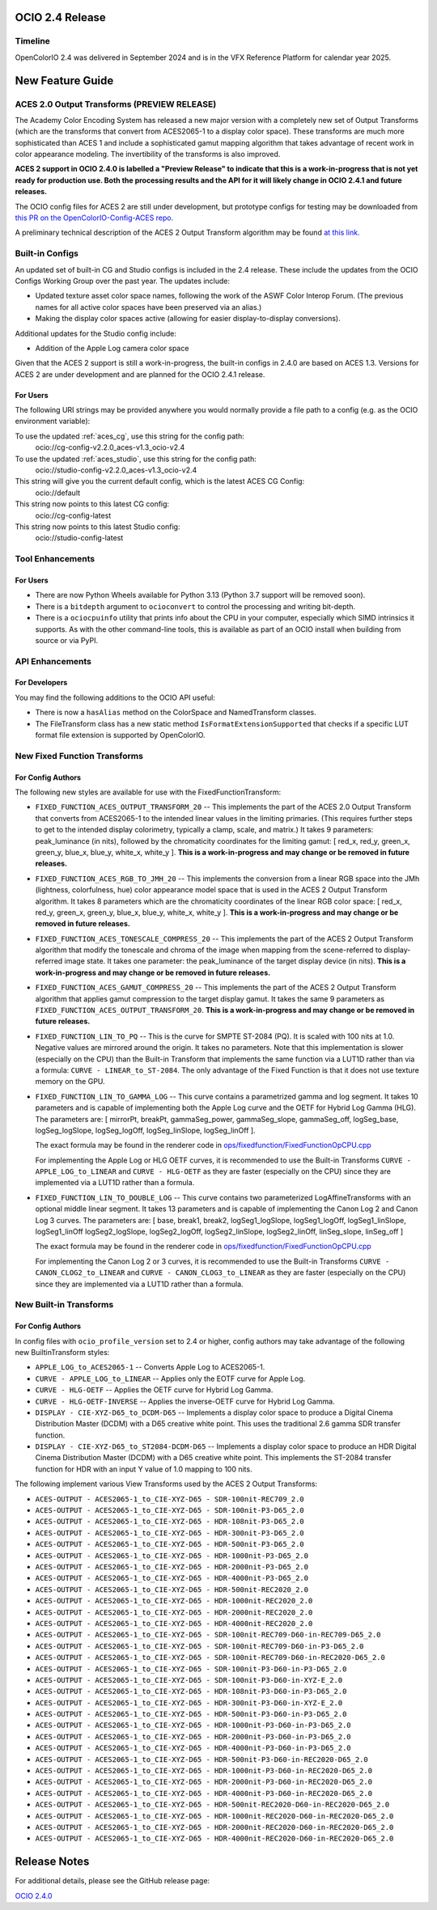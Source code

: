 ..
  SPDX-License-Identifier: CC-BY-4.0
  Copyright Contributors to the OpenColorIO Project.


OCIO 2.4 Release
================

Timeline
********

OpenColorIO 2.4 was delivered in September 2024 and is in the VFX Reference Platform for
calendar year 2025.


New Feature Guide
=================

ACES 2.0 Output Transforms (PREVIEW RELEASE)
********************************************

The Academy Color Encoding System has released a new major version with a completely new
set of Output Transforms (which are the transforms that convert from ACES2065-1 to a display
color space). These transforms are much more sophisticated than ACES 1 and include a
sophisticated gamut mapping algorithm that takes advantage of recent work in color appearance
modeling. The invertibility of the transforms is also improved.

**ACES 2 support in OCIO 2.4.0 is labelled a "Preview Release" to indicate that this is a 
work-in-progress that is not yet ready for production use. Both the processing results and
the API for it will likely change in OCIO 2.4.1 and future releases.**

The OCIO config files for ACES 2 are still under development, but prototype configs for
testing may be downloaded from `this PR on the OpenColorIO-Config-ACES repo. 
<https://github.com/AcademySoftwareFoundation/OpenColorIO-Config-ACES/pull/130>`_

A preliminary technical description of the ACES 2 Output Transform algorithm may be found 
`at this link. <https://draftdocs.acescentral.com/output-transforms/technical-details/>`_


Built-in Configs
****************

An updated set of built-in CG and Studio configs is included in the 2.4 release. These include 
the updates from the OCIO Configs Working Group over the past year. The updates include:

* Updated texture asset color space names, following the work of the ASWF Color Interop Forum.
  (The previous names for all active color spaces have been preserved via an alias.)
* Making the display color spaces active (allowing for easier display-to-display conversions).

Additional updates for the Studio config include:

* Addition of the Apple Log camera color space

Given that the ACES 2 support is still a work-in-progress, the built-in configs in 2.4.0
are based on ACES 1.3. Versions for ACES 2 are under development and are planned for the
OCIO 2.4.1 release.

For Users
+++++++++

The following URI strings may be provided anywhere you would normally provide a file path
to a config (e.g. as the OCIO environment variable):

To use the updated :ref:`aces_cg`, use this string for the config path:
    ocio://cg-config-v2.2.0_aces-v1.3_ocio-v2.4

To use the updated :ref:`aces_studio`, use this string for the config path:
    ocio://studio-config-v2.2.0_aces-v1.3_ocio-v2.4

This string will give you the current default config, which is the latest ACES CG Config:
    ocio://default

This string now points to this latest CG config:
    ocio://cg-config-latest

This string now points to this latest Studio config:
    ocio://studio-config-latest


Tool Enhancements
*****************

For Users
+++++++++

* There are now Python Wheels available for Python 3.13 (Python 3.7 support will be removed soon).

* There is a ``bitdepth`` argument to ``ocioconvert`` to control the processing and writing bit-depth.

* There is a ``ociocpuinfo`` utility that prints info about the CPU in your computer, especially
  which SIMD intrinsics it supports. As with the other command-line tools, this is available as part
  of an OCIO install when building from source or via PyPI.


API Enhancements
****************

For Developers
++++++++++++++

You may find the following additions to the OCIO API useful:

* There is now a ``hasAlias`` method on the ColorSpace and NamedTransform classes.

* The FileTransform class has a new static method ``IsFormatExtensionSupported`` that
  checks if a specific LUT format file extension is supported by OpenColorIO.


New Fixed Function Transforms
*****************************

For Config Authors
++++++++++++++++++

The following new styles are available for use with the FixedFunctionTransform:

* ``FIXED_FUNCTION_ACES_OUTPUT_TRANSFORM_20`` -- This implements the part of the ACES 2.0 
  Output Transform that converts from ACES2065-1 to the intended linear values in the limiting
  primaries. (This requires further steps to get to the intended display colorimetry, typically
  a clamp, scale, and matrix.) It takes 9 parameters: peak_luminance (in nits), followed by 
  the chromaticity coordinates for the limiting gamut: [ red_x, red_y, green_x, green_y, blue_x,
  blue_y, white_x, white_y ]. **This is a work-in-progress and may change or be removed in 
  future releases.**

* ``FIXED_FUNCTION_ACES_RGB_TO_JMH_20`` -- This implements the conversion from a linear RGB
  space into the JMh (lightness, colorfulness, hue) color appearance model space that is used
  in the ACES 2 Output Transform algorithm. It takes 8 parameters which are the chromaticity
  coordinates of the linear RGB color space: [ red_x, red_y, green_x, green_y, blue_x,
  blue_y, white_x, white_y ]. **This is a work-in-progress and may change or be removed in 
  future releases.**

* ``FIXED_FUNCTION_ACES_TONESCALE_COMPRESS_20`` -- This implements the part of the ACES 2
  Output Transform algorithm that modify the tonescale and chroma of the image when mapping from
  the scene-referred to display-referred image state. It takes one parameter: the peak_luminance
  of the target display device (in nits). **This is a work-in-progress and may change or be 
  removed in future releases.**

* ``FIXED_FUNCTION_ACES_GAMUT_COMPRESS_20`` -- This implements the part of the ACES 2 Output
  Transform algorithm that applies gamut compression to the target display gamut. It takes
  the same 9 parameters as ``FIXED_FUNCTION_ACES_OUTPUT_TRANSFORM_20``. **This is a work-in-progress 
  and may change or be removed in future releases.**

* ``FIXED_FUNCTION_LIN_TO_PQ`` -- This is the curve for SMPTE ST-2084 (PQ). It is scaled with 100 nits 
  at 1.0. Negative values are mirrored around the origin. It takes no parameters. Note that this
  implementation is slower (especially on the CPU) than the Built-in Transform that implements
  the same function via a LUT1D rather than via a formula: ``CURVE - LINEAR_to_ST-2084``. The
  only advantage of the Fixed Function is that it does not use texture memory on the GPU.

* ``FIXED_FUNCTION_LIN_TO_GAMMA_LOG`` -- This curve contains a parametrized gamma and log segment.
  It takes 10 parameters and is capable of implementing both the Apple Log curve and the OETF for
  Hybrid Log Gamma (HLG). The parameters are: 
  [ mirrorPt, breakPt, gammaSeg_power, gammaSeg_slope, gammaSeg_off, logSeg_base, logSeg_logSlope,
  logSeg_logOff, logSeg_linSlope, logSeg_linOff ].
  
  The exact formula may be found in the renderer code in `ops/fixedfunction/FixedFunctionOpCPU.cpp
  <https://github.com/AcademySoftwareFoundation/OpenColorIO/blob/2f5ae2c568a4c1fb87e548716e2a12ac9e74d861/src/OpenColorIO/ops/fixedfunction/FixedFunctionOpCPU.cpp#L1908>`_
  
  For implementing the Apple Log or HLG OETF curves, it is recommended to use the Built-in Transforms
  ``CURVE - APPLE_LOG_to_LINEAR`` and ``CURVE - HLG-OETF`` as they are faster (especially on the CPU)
  since they are implemented via a LUT1D rather than a formula.

* ``FIXED_FUNCTION_LIN_TO_DOUBLE_LOG`` -- This curve contains two parameterized LogAffineTransforms 
  with an optional middle linear segment. It takes 13 parameters and is capable of implementing the
  Canon Log 2 and Canon Log 3 curves. The parameters are: 
  [ base, break1, break2, logSeg1_logSlope, logSeg1_logOff, logSeg1_linSlope, logSeg1_linOff
  logSeg2_logSlope, logSeg2_logOff, logSeg2_linSlope, logSeg2_linOff, linSeg_slope, linSeg_off ]
  
  The exact formula may be found in the renderer code in `ops/fixedfunction/FixedFunctionOpCPU.cpp
  <https://github.com/AcademySoftwareFoundation/OpenColorIO/blob/2f5ae2c568a4c1fb87e548716e2a12ac9e74d861/src/OpenColorIO/ops/fixedfunction/FixedFunctionOpCPU.cpp#L2006>`_
  
  For implementing the Canon Log 2 or 3 curves, it is recommended to use the Built-in Transforms
  ``CURVE - CANON_CLOG2_to_LINEAR`` and ``CURVE - CANON_CLOG3_to_LINEAR`` as they are faster
  (especially on the CPU) since they are implemented via a LUT1D rather than a formula.


New Built-in Transforms
***********************

For Config Authors
++++++++++++++++++

In config files with ``ocio_profile_version`` set to 2.4 or higher, config authors may take
advantage of the following new BuiltinTransform styles:

* ``APPLE_LOG_to_ACES2065-1`` -- Converts Apple Log to ACES2065-1.

* ``CURVE - APPLE_LOG_to_LINEAR`` -- Applies only the EOTF curve for Apple Log.

* ``CURVE - HLG-OETF`` -- Applies the OETF curve for Hybrid Log Gamma.

* ``CURVE - HLG-OETF-INVERSE`` -- Applies the inverse-OETF curve for Hybrid Log Gamma.

* ``DISPLAY - CIE-XYZ-D65_to_DCDM-D65`` -- Implements a display color space to produce a
  Digital Cinema Distribution Master (DCDM) with a D65 creative white point. This uses the
  traditional 2.6 gamma SDR transfer function.

* ``DISPLAY - CIE-XYZ-D65_to_ST2084-DCDM-D65`` -- Implements a display color space to produce an
  HDR Digital Cinema Distribution Master (DCDM) with a D65 creative white point. This implements
  the ST-2084 transfer function for HDR with an input Y value of 1.0 mapping to 100 nits.

The following implement various View Transforms used by the ACES 2 Output Transforms:

* ``ACES-OUTPUT - ACES2065-1_to_CIE-XYZ-D65 - SDR-100nit-REC709_2.0`` 
* ``ACES-OUTPUT - ACES2065-1_to_CIE-XYZ-D65 - SDR-100nit-P3-D65_2.0`` 
* ``ACES-OUTPUT - ACES2065-1_to_CIE-XYZ-D65 - HDR-108nit-P3-D65_2.0`` 
* ``ACES-OUTPUT - ACES2065-1_to_CIE-XYZ-D65 - HDR-300nit-P3-D65_2.0`` 
* ``ACES-OUTPUT - ACES2065-1_to_CIE-XYZ-D65 - HDR-500nit-P3-D65_2.0`` 
* ``ACES-OUTPUT - ACES2065-1_to_CIE-XYZ-D65 - HDR-1000nit-P3-D65_2.0`` 
* ``ACES-OUTPUT - ACES2065-1_to_CIE-XYZ-D65 - HDR-2000nit-P3-D65_2.0`` 
* ``ACES-OUTPUT - ACES2065-1_to_CIE-XYZ-D65 - HDR-4000nit-P3-D65_2.0`` 
* ``ACES-OUTPUT - ACES2065-1_to_CIE-XYZ-D65 - HDR-500nit-REC2020_2.0`` 
* ``ACES-OUTPUT - ACES2065-1_to_CIE-XYZ-D65 - HDR-1000nit-REC2020_2.0`` 
* ``ACES-OUTPUT - ACES2065-1_to_CIE-XYZ-D65 - HDR-2000nit-REC2020_2.0`` 
* ``ACES-OUTPUT - ACES2065-1_to_CIE-XYZ-D65 - HDR-4000nit-REC2020_2.0`` 
* ``ACES-OUTPUT - ACES2065-1_to_CIE-XYZ-D65 - SDR-100nit-REC709-D60-in-REC709-D65_2.0`` 
* ``ACES-OUTPUT - ACES2065-1_to_CIE-XYZ-D65 - SDR-100nit-REC709-D60-in-P3-D65_2.0`` 
* ``ACES-OUTPUT - ACES2065-1_to_CIE-XYZ-D65 - SDR-100nit-REC709-D60-in-REC2020-D65_2.0`` 
* ``ACES-OUTPUT - ACES2065-1_to_CIE-XYZ-D65 - SDR-100nit-P3-D60-in-P3-D65_2.0`` 
* ``ACES-OUTPUT - ACES2065-1_to_CIE-XYZ-D65 - SDR-100nit-P3-D60-in-XYZ-E_2.0`` 
* ``ACES-OUTPUT - ACES2065-1_to_CIE-XYZ-D65 - HDR-108nit-P3-D60-in-P3-D65_2.0`` 
* ``ACES-OUTPUT - ACES2065-1_to_CIE-XYZ-D65 - HDR-300nit-P3-D60-in-XYZ-E_2.0`` 
* ``ACES-OUTPUT - ACES2065-1_to_CIE-XYZ-D65 - HDR-500nit-P3-D60-in-P3-D65_2.0`` 
* ``ACES-OUTPUT - ACES2065-1_to_CIE-XYZ-D65 - HDR-1000nit-P3-D60-in-P3-D65_2.0`` 
* ``ACES-OUTPUT - ACES2065-1_to_CIE-XYZ-D65 - HDR-2000nit-P3-D60-in-P3-D65_2.0`` 
* ``ACES-OUTPUT - ACES2065-1_to_CIE-XYZ-D65 - HDR-4000nit-P3-D60-in-P3-D65_2.0`` 
* ``ACES-OUTPUT - ACES2065-1_to_CIE-XYZ-D65 - HDR-500nit-P3-D60-in-REC2020-D65_2.0`` 
* ``ACES-OUTPUT - ACES2065-1_to_CIE-XYZ-D65 - HDR-1000nit-P3-D60-in-REC2020-D65_2.0`` 
* ``ACES-OUTPUT - ACES2065-1_to_CIE-XYZ-D65 - HDR-2000nit-P3-D60-in-REC2020-D65_2.0`` 
* ``ACES-OUTPUT - ACES2065-1_to_CIE-XYZ-D65 - HDR-4000nit-P3-D60-in-REC2020-D65_2.0`` 
* ``ACES-OUTPUT - ACES2065-1_to_CIE-XYZ-D65 - HDR-500nit-REC2020-D60-in-REC2020-D65_2.0`` 
* ``ACES-OUTPUT - ACES2065-1_to_CIE-XYZ-D65 - HDR-1000nit-REC2020-D60-in-REC2020-D65_2.0`` 
* ``ACES-OUTPUT - ACES2065-1_to_CIE-XYZ-D65 - HDR-2000nit-REC2020-D60-in-REC2020-D65_2.0`` 
* ``ACES-OUTPUT - ACES2065-1_to_CIE-XYZ-D65 - HDR-4000nit-REC2020-D60-in-REC2020-D65_2.0`` 


Release Notes
=============

For additional details, please see the GitHub release page:

`OCIO 2.4.0 <https://github.com/AcademySoftwareFoundation/OpenColorIO/releases/tag/v2.4.0>`_
